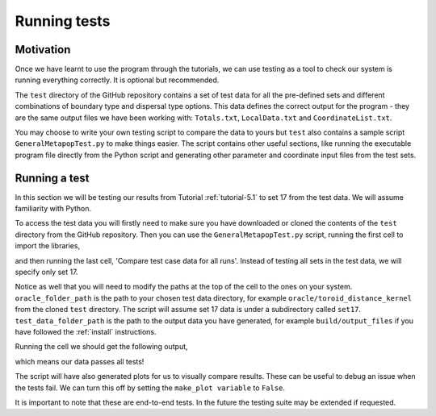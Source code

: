 
Running tests
=============

Motivation
----------

Once we have learnt to use the program through the tutorials, we can use testing as a tool to check our system is running everything correctly. It is optional but recommended.

The ``test`` directory of the GitHub repository contains a set of test data for all the pre-defined sets and different combinations of boundary type and dispersal type options. This data defines the correct output for the program - they are the same output files we have been working with: ``Totals.txt``, ``LocalData.txt`` and ``CoordinateList.txt``. 

You may choose to write your own testing script to compare the data to yours but ``test`` also contains a sample script ``GeneralMetapopTest.py`` to make things easier. The script contains other useful sections, like running the executable program file directly from the Python script and generating other parameter and coordinate input files from the test sets.

Running a test
--------------

In this section we will be testing our results from Tutorial :ref:`tutorial-5.1` to set 17 from the test data. We will assume familiarity with Python.

To access the test data you will firstly need to make sure you have downloaded or cloned the contents of the ``test`` directory from the GitHub repository. Then you can use the ``GeneralMetapopTest.py`` script, running the first cell to import the libraries,

.. collapse:: Import libraries cell

    .. code-block:: 
        :caption: First script cell of test/GeneralMetapopTest.py

        import pandas as pd
        import os
        import subprocess
        import numpy as np
        import matplotlib.pyplot as plt

and then running the last cell, 'Compare test case data for all runs'. Instead of testing all sets in the test data, we will specify only set 17.

.. collapse:: Compare data cell

    .. code-block:: 
        :caption: 'Compare test case data for all runs' script cell of test/GeneralMetapopTest.py

        # ** Modify oracle data folder path, and test data folder path as needed! **
        oracle_folder_path = "C:\\Users\\MyUser\\Projects\\GeneralMetapop\\test\\oracle\\toroid_distance_kernel"
        test_data_folder_path = "C:\\Users\\MyUser\\Projects\\GeneralMetapop\\build\\output_files"

        # ** Modify the list of set numbers selected as needed **
        sets = [17]

        # ** Modify the list of num_runs in each set selected as needed **
        num_runs_list = [2 for i in range(0, len(sets))]

        make_plot = True

        for j in range(0, len(sets)):
            print("Set " + str(sets[j]))
            for i in range(1, num_runs_list[j] + 1):
                #import oracle data
                os.chdir(os.path.join(oracle_folder_path, "set" + str(sets[j])))
                totals_oracle = np.loadtxt("Totals" + str(sets[j]) + "run" + str(i) + ".txt", skiprows=2)
                times_oracle = totals_oracle[:, 0]
                tot_males_oracle = totals_oracle[:, 1:]
                coords_oracle = np.loadtxt("CoordinateList" + str(sets[j]) + "run" + str(i) + ".txt", skiprows=2)
                local_oracle = np.loadtxt("LocalData" + str(sets[j]) + "run" + str(i) + ".txt", skiprows=2)
                
                # plot oracle data
                if make_plot:
                    plt.figure()
                    plt.title("Totals oracle data for " + "set " + str(sets[j]) + " run " + str(i))
                    plt.xlabel("Day")
                    plt.ylabel("Total number of individuals")
                    plt.plot(times_oracle, tot_males_oracle[:, 0], label="$M_{WW}$")
                    plt.plot(times_oracle, tot_males_oracle[:, 1], label="$M_{WD}$")
                    plt.plot(times_oracle, tot_males_oracle[:, 2], label="$M_{DD}$")
                    plt.plot(times_oracle, tot_males_oracle[:, 3], label="$M_{WR}$")
                    plt.plot(times_oracle, tot_males_oracle[:, 4], label="$M_{RR}$")
                    plt.plot(times_oracle, tot_males_oracle[:, 5], label="$M_{DR}$")
                    plt.legend()
                
                # import test data
                os.chdir(test_data_folder_path)
                totals_test = np.loadtxt("Totals" + str(sets[j]) + "run" + str(i) + ".txt", skiprows=2)
                times_test = totals_test[:, 0]
                tot_males_test = totals_test[:, 1:]
                coords_test = np.loadtxt("CoordinateList" + str(sets[j]) + "run" + str(i) + ".txt", skiprows=2)
                local_test = np.loadtxt("LocalData" + str(sets[j]) + "run" + str(i) + ".txt", skiprows=2)
                
                # plot test data
                if make_plot:
                    plt.figure()
                    plt.title("Totals test data for " + "set " + str(sets[j]) + " run " + str(i))
                    plt.xlabel("Day")
                    plt.ylabel("Total number of individuals")
                    plt.plot(times_test, tot_males_test[:, 0], label="$M_{WW}$")
                    plt.plot(times_test, tot_males_test[:, 1], label="$M_{WD}$")
                    plt.plot(times_test, tot_males_test[:, 2], label="$M_{DD}$")
                    plt.plot(times_test, tot_males_test[:, 3], label="$M_{WR}$")
                    plt.plot(times_test, tot_males_test[:, 4], label="$M_{RR}$")
                    plt.plot(times_test, tot_males_test[:, 5], label="$M_{DR}$")
                    plt.legend()
                
                # compare
                print("Test results for " + "set " + str(sets[j]) + " run " + str(i) + ":")
                if totals_test.shape == totals_oracle.shape:
                    print("Totals data array sizes are equal")
                else:
                    print("Totals data array sizes are NOT equal!")
                    
                if (totals_test == totals_oracle).all():
                    print("Totals data arrays are equal")
                else:
                    print("Totals data arrays are NOT equal!")
                    
                    
                if coords_test.shape == coords_oracle.shape:
                    print("Coords data array sizes are equal")
                else:
                    print("Coords data array sizes are NOT equal!")
                if (coords_test == coords_oracle).all():
                    print("Coords data arrays are equal")
                else:
                    print("Coords data arrays are NOT equal!")
                    
                
                if local_test.shape == local_oracle.shape:
                    print("Local data array sizes are equal")
                else:
                    print("Local data array sizes are NOT equal!")
                if (local_test == local_oracle).all():
                    print("Local data arrays are equal")
                else:
                    print("Local data arrays are NOT equal!")
                    
                print("")
            
            print("")
    
Notice as well that you will need to modify the paths at the top of the cell to the ones on your system. ``oracle_folder_path`` is the path to your chosen test data directory, for example ``oracle/toroid_distance_kernel`` from the cloned ``test`` directory. The script will assume set 17 data is under a subdirectory called ``set17``. ``test_data_folder_path`` is the path to the output data you have generated, for example ``build/output_files`` if you have followed the :ref:`install` instructions. 

Running the cell we should get the following output,

.. image:: ../images/user_guide_test_output.png

which means our data passes all tests! 

The script will have also generated plots for us to visually compare results. These can be useful to debug an issue when the tests fail. We can turn this off by setting the ``make_plot variable`` to ``False``.

It is important to note that these are end-to-end tests. In the future the testing suite may be extended if requested.
